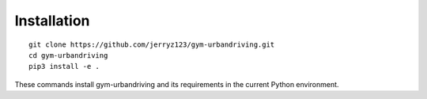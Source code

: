 Installation
============
::
   
   git clone https://github.com/jerryz123/gym-urbandriving.git
   cd gym-urbandriving
   pip3 install -e .


These commands install gym-urbandriving and its requirements in the current Python environment.
